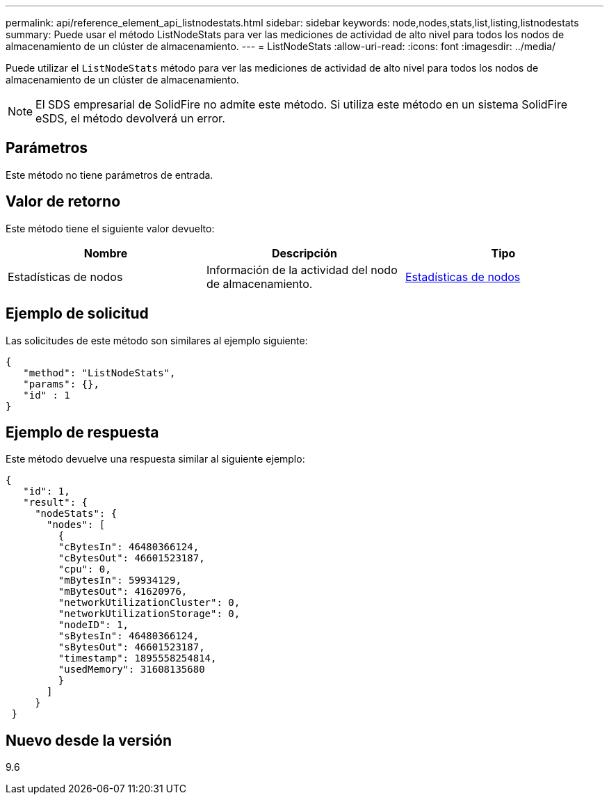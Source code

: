 ---
permalink: api/reference_element_api_listnodestats.html 
sidebar: sidebar 
keywords: node,nodes,stats,list,listing,listnodestats 
summary: Puede usar el método ListNodeStats para ver las mediciones de actividad de alto nivel para todos los nodos de almacenamiento de un clúster de almacenamiento. 
---
= ListNodeStats
:allow-uri-read: 
:icons: font
:imagesdir: ../media/


[role="lead"]
Puede utilizar el `ListNodeStats` método para ver las mediciones de actividad de alto nivel para todos los nodos de almacenamiento de un clúster de almacenamiento.


NOTE: El SDS empresarial de SolidFire no admite este método. Si utiliza este método en un sistema SolidFire eSDS, el método devolverá un error.



== Parámetros

Este método no tiene parámetros de entrada.



== Valor de retorno

Este método tiene el siguiente valor devuelto:

|===
| Nombre | Descripción | Tipo 


 a| 
Estadísticas de nodos
 a| 
Información de la actividad del nodo de almacenamiento.
 a| 
xref:reference_element_api_nodestats.adoc[Estadísticas de nodos]

|===


== Ejemplo de solicitud

Las solicitudes de este método son similares al ejemplo siguiente:

[listing]
----
{
   "method": "ListNodeStats",
   "params": {},
   "id" : 1
}
----


== Ejemplo de respuesta

Este método devuelve una respuesta similar al siguiente ejemplo:

[listing]
----
{
   "id": 1,
   "result": {
     "nodeStats": {
       "nodes": [
         {
         "cBytesIn": 46480366124,
         "cBytesOut": 46601523187,
         "cpu": 0,
         "mBytesIn": 59934129,
         "mBytesOut": 41620976,
         "networkUtilizationCluster": 0,
         "networkUtilizationStorage": 0,
         "nodeID": 1,
         "sBytesIn": 46480366124,
         "sBytesOut": 46601523187,
         "timestamp": 1895558254814,
         "usedMemory": 31608135680
         }
       ]
     }
 }
----


== Nuevo desde la versión

9.6
